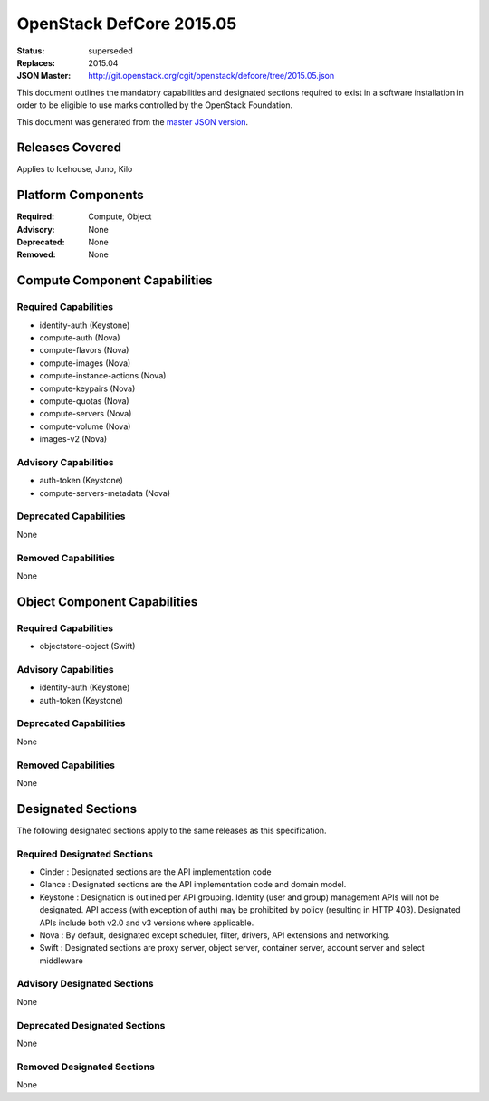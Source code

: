 =========================
OpenStack DefCore 2015.05
=========================

:Status: superseded
:Replaces: 2015.04
:JSON Master: http://git.openstack.org/cgit/openstack/defcore/tree/2015.05.json

This document outlines the mandatory capabilities and designated
sections required to exist in a software installation in order to
be eligible to use marks controlled by the OpenStack Foundation.

This document was generated from the `master JSON version <2015.05.json>`_.

Releases Covered
==============================
Applies to Icehouse, Juno, Kilo

Platform Components
==============================
:Required: Compute, Object

:Advisory: None

:Deprecated: None

:Removed: None




Compute Component Capabilities
==============================
Required Capabilities
-----------------------
* identity-auth (Keystone)
* compute-auth (Nova)
* compute-flavors (Nova)
* compute-images (Nova)
* compute-instance-actions (Nova)
* compute-keypairs (Nova)
* compute-quotas (Nova)
* compute-servers (Nova)
* compute-volume (Nova)
* images-v2 (Nova)

Advisory Capabilities
-----------------------
* auth-token (Keystone)
* compute-servers-metadata (Nova)

Deprecated Capabilities
-------------------------
None

Removed Capabilities
----------------------
None




Object Component Capabilities
=============================
Required Capabilities
-----------------------
* objectstore-object (Swift)

Advisory Capabilities
-----------------------
* identity-auth (Keystone)
* auth-token (Keystone)

Deprecated Capabilities
-------------------------
None

Removed Capabilities
----------------------
None


Designated Sections
=====================================

The following designated sections apply to the same releases as
this specification.

Required Designated Sections
----------------------------

* Cinder : Designated sections are the API implementation code
* Glance : Designated sections are the API implementation code and domain
  model.
* Keystone : Designation is outlined per API grouping. Identity (user and
  group) management APIs will not be designated. API access (with exception of
  auth) may be prohibited by policy (resulting in HTTP 403). Designated APIs
  include both v2.0 and v3 versions where applicable.
* Nova : By default, designated except scheduler, filter, drivers, API
  extensions and networking.
* Swift : Designated sections are proxy server, object server, container
  server, account server and select middleware

Advisory Designated Sections
----------------------------

None

Deprecated Designated Sections
------------------------------

None

Removed Designated Sections
---------------------------

None
